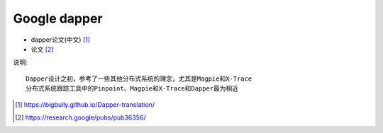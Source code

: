 Google dapper
#####################

* dapper论文(中文) [1]_
* 论文 [2]_

说明::

    Dapper设计之初，参考了一些其他分布式系统的理念，尤其是Magpie和X-Trace
    分布式系统跟踪工具中的Pinpoint、Magpie和X-Trace和Dapper最为相近







.. [1] https://bigbully.github.io/Dapper-translation/
.. [2] https://research.google/pubs/pub36356/